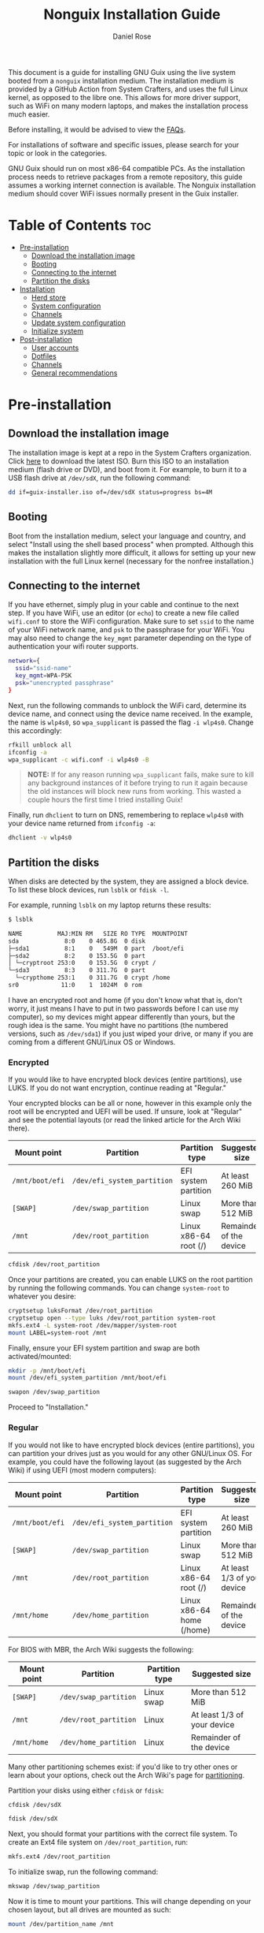 #+TITLE: Nonguix Installation Guide
#+AUTHOR: Daniel Rose

This document is a guide for installing GNU Guix using the live system
booted from a ~nonguix~ installation medium. The installation medium
is provided by a GitHub Action from System Crafters, and uses the full
Linux kernel, as opposed to the libre one. This allows for more driver
support, such as WiFi on many modern laptops, and makes the
installation process much easier.

Before installing, it would be advised to view the [[/guix/faqs][FAQs]].

For installations of software and specific issues, please search for
your topic or look in the categories.

GNU Guix should run on most x86-64 compatible PCs. As the installation
process needs to retrieve packages from a remote repository, this
guide assumes a working internet connection is available. The Nonguix
installation medium should cover WiFi issues normally present in the
Guix installer.

* Table of Contents :toc:
- [[#pre-installation][Pre-installation]]
  - [[#download-the-installation-image][Download the installation image]]
  - [[#booting][Booting]]
  - [[#connecting-to-the-internet][Connecting to the internet]]
  - [[#partition-the-disks][Partition the disks]]
- [[#installation][Installation]]
  - [[#herd-store][Herd store]]
  - [[#system-configuration][System configuration]]
  - [[#channels][Channels]]
  - [[#update-system-configuration][Update system configuration]]
  - [[#initialize-system][Initialize system]]
- [[#post-installation][Post-installation]]
  - [[#user-accounts][User accounts]]
  - [[#dotfiles][Dotfiles]]
  - [[#channels-1][Channels]]
  - [[#general-recommendations][General recommendations]]

* Pre-installation

** Download the installation image

The installation image is kept at a repo in the System Crafters
organization. Click [[https://github.com/SystemCrafters/guix-installer/releases/latest][here]] to download the latest ISO. Burn this ISO to
an installation medium (flash drive or DVD), and boot from it. For
example, to burn it to a USB flash drive at ~/dev/sdX~, run the
following command:

#+BEGIN_SRC sh
dd if=guix-installer.iso of=/dev/sdX status=progress bs=4M
#+END_SRC

** Booting

Boot from the installation medium, select your language and country,
and select "Install using the shell based process" when
prompted. Although this makes the installation slightly more
difficult, it allows for setting up your new installation with the
full Linux kernel (necessary for the nonfree installation.)

** Connecting to the internet

If you have ethernet, simply plug in your cable and continue to the
next step. If you have WiFi, use an editor (or ~echo~) to create a new
file called ~wifi.conf~ to store the WiFi configuration. Make sure to
set ~ssid~ to the name of your WiFi network name, and ~psk~ to the
passphrase for your WiFi. You may also need to change the ~key_mgmt~
parameter depending on the type of authentication your wifi router
supports.

#+BEGIN_SRC sh
network={
  ssid="ssid-name"
  key_mgmt=WPA-PSK
  psk="unencrypted passphrase"
}
#+END_SRC

Next, run the following commands to unblock the WiFi card, determine
its device name, and connect using the device name received. In the
example, the name is ~wlp4s0~, so ~wpa_supplicant~ is passed the flag
~-i wlp4s0~. Change this accordingly:

#+BEGIN_SRC sh
rfkill unblock all
ifconfig -a
wpa_supplicant -c wifi.conf -i wlp4s0 -B
#+END_SRC

#+BEGIN_QUOTE
*NOTE:* If for any reason running =wpa_supplicant= fails, make sure to
kill any background instances of it before trying to run it again
because the old instances will block new runs from working.  This
wasted a couple hours the first time I tried installing Guix!
#+END_QUOTE

Finally, run ~dhclient~ to turn on DNS, remembering to replace
~wlp4s0~ with your device name returned from ~ifconfig -a~:

#+BEGIN_SRC sh
dhclient -v wlp4s0
#+END_SRC

** Partition the disks

When disks are detected by the system, they are assigned a block
device. To list these block devices, run ~lsblk~ or ~fdisk -l~.

For example, running ~lsblk~ on my laptop returns these results:

#+BEGIN_SRC sh
$ lsblk

NAME          MAJ:MIN RM   SIZE RO TYPE  MOUNTPOINT
sda             8:0    0 465.8G  0 disk
├─sda1          8:1    0   549M  0 part  /boot/efi
├─sda2          8:2    0 153.5G  0 part
│ └─cryptroot 253:0    0 153.5G  0 crypt /
└─sda3          8:3    0 311.7G  0 part
  └─crypthome 253:1    0 311.7G  0 crypt /home
sr0            11:0    1  1024M  0 rom
#+END_SRC

I have an encrypted root and home (if you don't know what that is,
don't worry, it just means I have to put in two passwords before I can
use my computer), so my devices might appear differently than yours,
but the rough idea is the same. You might have no partitions (the
numbered versions, such as ~/dev/sda1~) if you just wiped your drive,
or many if you are coming from a different GNU/Linux OS or Windows.

*** Encrypted

If you would like to have encrypted block devices (entire partitions),
use LUKS. If you do not want encryption, continue reading at
"Regular."

Your encrypted blocks can be all or none, however in this example only
the root will be encrypted and UEFI will be used. If unsure, look at
"Regular" and see the potential layouts (or read the linked article
for the Arch Wiki there).

| Mount point     | Partition                   | Partition type            | Suggested size              |
|-----------------+-----------------------------+---------------------------+-----------------------------|
| ~/mnt/boot/efi~ | ~/dev/efi_system_partition~ | EFI system partition      | At least 260 MiB            |
| ~[SWAP]~        | ~/dev/swap_partition~       | Linux swap                | More than 512 MiB           |
| ~/mnt~          | ~/dev/root_partition~       | Linux x86-64 root (/)     | Remainder of the device     |

#+BEGIN_SRC sh
cfdisk /dev/root_partition
#+END_SRC

Once your partitions are created, you can enable LUKS on the root
partition by running the following commands. You can change
~system-root~ to whatever you desire:

#+BEGIN_SRC sh
cryptsetup luksFormat /dev/root_partition
cryptsetup open --type luks /dev/root_partition system-root
mkfs.ext4 -L system-root /dev/mapper/system-root
mount LABEL=system-root /mnt
#+END_SRC

Finally, ensure your EFI system partition and swap are both
activated/mounted:

#+BEGIN_SRC sh
mkdir -p /mnt/boot/efi
mount /dev/efi_system_partition /mnt/boot/efi

swapon /dev/swap_partition
#+END_SRC

Proceed to "Installation."

*** Regular

If you would not like to have encrypted block devices (entire
partitions), you can partition your drives just as you would for any
other GNU/Linux OS. For example, you could have the following layout
(as suggested by the Arch Wiki) if using UEFI (most modern computers):

| Mount point     | Partition                   | Partition type            | Suggested size              |
|-----------------+-----------------------------+---------------------------+----------------------------- |
| ~/mnt/boot/efi~ | ~/dev/efi_system_partition~ | EFI system partition      | At least 260 MiB            |
| ~[SWAP]~        | ~/dev/swap_partition~       | Linux swap                | More than 512 MiB           |
| ~/mnt~          | ~/dev/root_partition~       | Linux x86-64 root (/)     | At least 1/3 of your device |
| ~/mnt/home~     | ~/dev/home_partition~       | Linux x86-64 home (/home) | Remainder of the device     |

For BIOS with MBR, the Arch Wiki suggests the following:

| Mount point | Partition             | Partition type | Suggested size              |
|-------------+-----------------------+----------------+-----------------------------|
| ~[SWAP]~    | ~/dev/swap_partition~ | Linux swap     | More than 512 MiB           |
| ~/mnt~      | ~/dev/root_partition~ | Linux          | At least 1/3 of your device |
| ~/mnt/home~ | ~/dev/home_partition~ | Linux          | Remainder of the device     |

Many other partitioning schemes exist: if you'd like to try other ones
or learn about your options, check out the Arch Wiki's page for
[[https://wiki.archlinux.org/title/Partitioning#Example_layouts][partitioning]].

Partition your disks using either ~cfdisk~ or ~fdisk~:

#+BEGIN_SRC sh
cfdisk /dev/sdX

fdisk /dev/sdX
#+END_SRC

Next, you should format your partitions with the correct file
system. To create an Ext4 file system on ~/dev/root_partition~, run:

#+BEGIN_SRC sh
mkfs.ext4 /dev/root_partition
#+END_SRC

To initialize swap, run the following command:

#+BEGIN_SRC sh
mkswap /dev/swap_partition
#+END_SRC

Now it is time to mount your partitions. This will change depending on
your chosen layout, but all drives are mounted as such:

#+BEGIN_SRC sh
mount /dev/partition_name /mnt
#+END_SRC

Replace ~partition_name~ with the partition's name, and ~/mnt~ with
the necessary location. The following locations are used:

- Root partition: ~/mnt~
- Home partition: ~/mnt/home~
- EFI system partition: ~/mnt/boot/efi~

In order to mount a partition, that directory (folder) needs to
exist. For ~/mnt/home~ and ~/mnt/boot/efi~ (if created) create the
directories as follows /after/ mounting ~/mnt~:

#+BEGIN_SRC sh
mkdir -p /mnt/boot/efi

mkdir -p /mnt/home
#+END_SRC

Swap is activated with the ~swapon~ command:

#+BEGIN_SRC sh
swapon /dev/swap_partition
#+END_SRC

* Installation

** Herd store

Once all partitions are mounted, you can begin the
installation. First, set up the installation environment using ~herd~:

#+BEGIN_SRC sh
herd start cow-store /mnt
#+END_SRC

** System configuration

The following steps will change depending on your approach. If you've
used Guix in the past and would like to use your dotfiles and system
configuration (your custom configurations), clone your repository now.

If you would like to make your own, you need to at least have the
nonguix channels setup for the installation medium. If you aren't sure
what that means, or how to do that yourself, follow the instructions
below for now, only copying the ~channels.scm~.

If you do not have personal dotfiles yet, and would like to try David
Wilson's, clone the following repository using ~git~ into your current
directory (i.e. not ~/mnt~):

#+BEGIN_SRC sh
git clone https://github.com/daviwil/dotfiles
#+END_SRC

** Channels

Regardless of your path, you should now add the nonguix and necessary
custom channels to the installation medium. Run the following commands
to set up the necessary channels and run ~guix pull~ (equivalent to
~apt update~, updates the files available without updating the ones on
the system):

#+BEGIN_SRC sh
mkdir -p ~/.config/guix
# If you cloned David Wilson's dotfiles:
cp dotfiles/guix/channels.scm ~/.config/guix
# Otherwise, add the channels.scm file yourself and edit it with nonguix and your necessary channels
guix pull
# This is necessary to ensure the updated profile path is active!
hash guix
#+END_SRC

The pull operation can take quite a while, depending upon your machine
and the last time the nonguix installation ISO was updated. I'd
recommend getting a cup of coffee (or tea, or whatever your preferred
beverage is!)

** Update system configuration

Once the operation is finished, you will need to update your
configuration to point to your partition UUIDs and labels for the
system that you are installing. In order to get your UUIDs, run the
following command:

#+BEGIN_SRC sh
blkid
#+END_SRC

This will return a long list of IDs that you can write down, take a
picture of, ~cat~ or ~echo~ into your configuration, depending on
which is more comfortable to you (if you're not too familiar with
GNU/Linux, I'd recommend writing the IDs down. They are long, but it
is faster and safer in the long run.) You can also switch to another
TTY using ~Ctrl-Alt-F#~ and press ~Enter~ or ~Return~ to get to
another root prompt. You can then switch back and forth between the
previous TTY on ~F3~ instead of writing down your IDs.

If you have encrypted partitions, yyou can use the following command
to find the UUID:

#+BEGIN_SRC sh
cryptsetup luksUUID /dev/root_partition
#+END_SRC

** Initialize system

Finally, we can initialize the system by running the following command:

#+BEGIN_SRC sh
# Change the .dotfiles directory to your dotfiles if necessary
guix system -L ~/.dotfiles/.config/guix/systems init path/to/config.scm /mnt
#+END_SRC

This can take a /very/ long time depending on your internet connection
and computer. If using a laptop, please ensure it is plugged in. If
any errors occur during the installation, simply resume the
installation as the Guix store has the previous packages saved. If the
error continues, consider contacting someone at the System Crafters'
Discord, IRC, or Matrix "Links?" <placeholder>.

* Post-installation

** User accounts

Congratulations! Your GNU Guix System installation is (almost)
complete. Reboot your system, take out your installation medium, and
login as root when you are faced with a login prompt. Your last
crucial step is to add a password for your accounts. Once logged in,
run the following commands:

#+BEGIN_SRC sh
# Set the password for your root account
passwd
# Set the password for your user
passwd <your username>
#+END_SRC

Log out, and log into your user account.

** Dotfiles

Clone your dotfiles repository (or David Wilson's again) and ensure
that the channels include nonguix. If using David Wilson's dotfiles,
~cd~ into the directory and run:

#+BEGIN_SRC sh
stow .
#+END_SRC

If using your own dotfiles, you know how to deploy them. If you don't
have a good way to deploy your dotfiles yet, consider using ~stow~
"Link?" <placeholder>.

** Channels

Verify that your ~channels.scm~ file is in the target path
(~\~/.config/guix~) and then run the following to update your
channels:

#+BEGIN_SRC sh
guix pull
#+END_SRC

** General recommendations

You can now install whatever packages or manifests you need and
have. If you are new to GNU Guix, continue reading at the "Basics of
GNU GUIX" page <placeholder>. If interested in basic system setups and
advice, continue reading at [[/guix/general-recommendations][general recommendations]]. Otherwise, once
again, congratulations!  You have officially installed a
nonfree/nonguix Guix System!
